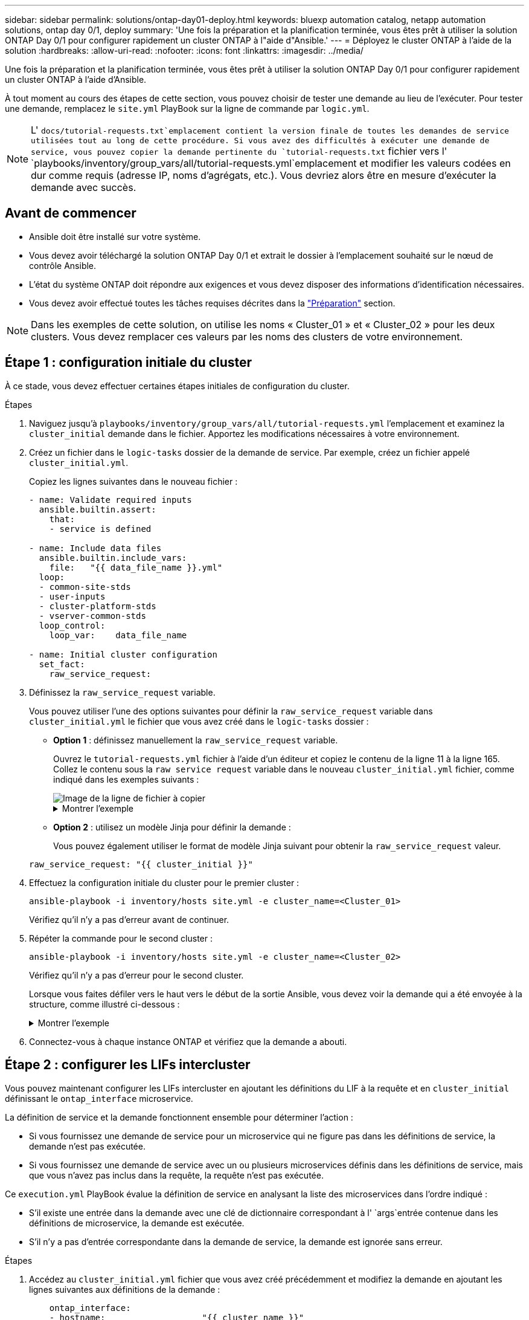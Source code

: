---
sidebar: sidebar 
permalink: solutions/ontap-day01-deploy.html 
keywords: bluexp automation catalog, netapp automation solutions, ontap day 0/1, deploy 
summary: 'Une fois la préparation et la planification terminée, vous êtes prêt à utiliser la solution ONTAP Day 0/1 pour configurer rapidement un cluster ONTAP à l"aide d"Ansible.' 
---
= Déployez le cluster ONTAP à l'aide de la solution
:hardbreaks:
:allow-uri-read: 
:nofooter: 
:icons: font
:linkattrs: 
:imagesdir: ../media/


[role="lead"]
Une fois la préparation et la planification terminée, vous êtes prêt à utiliser la solution ONTAP Day 0/1 pour configurer rapidement un cluster ONTAP à l'aide d'Ansible.

À tout moment au cours des étapes de cette section, vous pouvez choisir de tester une demande au lieu de l'exécuter. Pour tester une demande, remplacez le `site.yml` PlayBook sur la ligne de commande par `logic.yml`.


NOTE: L' `docs/tutorial-requests.txt`emplacement contient la version finale de toutes les demandes de service utilisées tout au long de cette procédure. Si vous avez des difficultés à exécuter une demande de service, vous pouvez copier la demande pertinente du `tutorial-requests.txt` fichier vers l' `playbooks/inventory/group_vars/all/tutorial-requests.yml`emplacement et modifier les valeurs codées en dur comme requis (adresse IP, noms d'agrégats, etc.). Vous devriez alors être en mesure d'exécuter la demande avec succès.



== Avant de commencer

* Ansible doit être installé sur votre système.
* Vous devez avoir téléchargé la solution ONTAP Day 0/1 et extrait le dossier à l'emplacement souhaité sur le nœud de contrôle Ansible.
* L'état du système ONTAP doit répondre aux exigences et vous devez disposer des informations d'identification nécessaires.
* Vous devez avoir effectué toutes les tâches requises décrites dans la link:ontap-day01-prepare.html["Préparation"] section.



NOTE: Dans les exemples de cette solution, on utilise les noms « Cluster_01 » et « Cluster_02 » pour les deux clusters. Vous devez remplacer ces valeurs par les noms des clusters de votre environnement.



== Étape 1 : configuration initiale du cluster

À ce stade, vous devez effectuer certaines étapes initiales de configuration du cluster.

.Étapes
. Naviguez jusqu'à `playbooks/inventory/group_vars/all/tutorial-requests.yml` l'emplacement et examinez la `cluster_initial` demande dans le fichier. Apportez les modifications nécessaires à votre environnement.
. Créez un fichier dans le `logic-tasks` dossier de la demande de service. Par exemple, créez un fichier appelé `cluster_initial.yml`.
+
Copiez les lignes suivantes dans le nouveau fichier :

+
[source, cli]
----
- name: Validate required inputs
  ansible.builtin.assert:
    that:
    - service is defined

- name: Include data files
  ansible.builtin.include_vars:
    file:   "{{ data_file_name }}.yml"
  loop:
  - common-site-stds
  - user-inputs
  - cluster-platform-stds
  - vserver-common-stds
  loop_control:
    loop_var:    data_file_name

- name: Initial cluster configuration
  set_fact:
    raw_service_request:
----
. Définissez la `raw_service_request` variable.
+
Vous pouvez utiliser l'une des options suivantes pour définir la `raw_service_request` variable dans `cluster_initial.yml` le fichier que vous avez créé dans le `logic-tasks` dossier :

+
** *Option 1* : définissez manuellement la `raw_service_request` variable.
+
Ouvrez le `tutorial-requests.yml` fichier à l'aide d'un éditeur et copiez le contenu de la ligne 11 à la ligne 165. Collez le contenu sous la `raw service request` variable dans le nouveau `cluster_initial.yml` fichier, comme indiqué dans les exemples suivants :

+
image::../media/cluster_initial_line.png[Image de la ligne de fichier à copier]

+
.Montrer l'exemple
[%collapsible]
====
Exemple de `cluster_initial.yml` fichier :

[listing]
----
- name: Validate required inputs
  ansible.builtin.assert:
    that:
    - service is defined

- name: Include data files
  ansible.builtin.include_vars:
    file:   "{{ data_file_name }}.yml"
  loop:
  - common-site-stds
  - user-inputs
  - cluster-platform-stds
  - vserver-common-stds
  loop_control:
    loop_var:    data_file_name

- name: Initial cluster configuration
  set_fact:
    raw_service_request:
     service:          cluster_initial
     operation:         create
     std_name:           none
     req_details:

      ontap_aggr:
      - hostname:                   "{{ cluster_name }}"
        disk_count:                 24
        name:                       n01_aggr1
        nodes:                      "{{ cluster_name }}-01"
        raid_type:                  raid4

      - hostname:                   "{{ peer_cluster_name }}"
        disk_count:                 24
        name:                       n01_aggr1
        nodes:                      "{{ peer_cluster_name }}-01"
        raid_type:                  raid4

      ontap_license:
      - hostname:                   "{{ cluster_name }}"
        license_codes:
        - XXXXXXXXXXXXXXAAAAAAAAAAAAAA
        - XXXXXXXXXXXXXXAAAAAAAAAAAAAA
        - XXXXXXXXXXXXXXAAAAAAAAAAAAAA
        - XXXXXXXXXXXXXXAAAAAAAAAAAAAA
        - XXXXXXXXXXXXXXAAAAAAAAAAAAAA
        - XXXXXXXXXXXXXXAAAAAAAAAAAAAA
        - XXXXXXXXXXXXXXAAAAAAAAAAAAAA
        - XXXXXXXXXXXXXXAAAAAAAAAAAAAA
        - XXXXXXXXXXXXXXAAAAAAAAAAAAAA
        - XXXXXXXXXXXXXXAAAAAAAAAAAAAA
        - XXXXXXXXXXXXXXAAAAAAAAAAAAAA
        - XXXXXXXXXXXXXXAAAAAAAAAAAAAA
        - XXXXXXXXXXXXXXAAAAAAAAAAAAAA
        - XXXXXXXXXXXXXXAAAAAAAAAAAAAA
        - XXXXXXXXXXXXXXAAAAAAAAAAAAAA
        - XXXXXXXXXXXXXXAAAAAAAAAAAAAA
        - XXXXXXXXXXXXXXAAAAAAAAAAAAAA
        - XXXXXXXXXXXXXXAAAAAAAAAAAAAA
        - XXXXXXXXXXXXXXAAAAAAAAAAAAAA
        - XXXXXXXXXXXXXXAAAAAAAAAAAAAA
        - XXXXXXXXXXXXXXAAAAAAAAAAAAAA
        - XXXXXXXXXXXXXXAAAAAAAAAAAAAA
        - XXXXXXXXXXXXXXAAAAAAAAAAAAAA
        - XXXXXXXXXXXXXXAAAAAAAAAAAAAA
        - XXXXXXXXXXXXXXAAAAAAAAAAAAAA
        - XXXXXXXXXXXXXXAAAAAAAAAAAAAA
        - XXXXXXXXXXXXXXAAAAAAAAAAAAAA
        - XXXXXXXXXXXXXXAAAAAAAAAAAAAA
        - XXXXXXXXXXXXXXAAAAAAAAAAAAAA
        - XXXXXXXXXXXXXXAAAAAAAAAAAAAA
        - XXXXXXXXXXXXXXAAAAAAAAAAAAAA

    - hostname:                   "{{ peer_cluster_name }}"
      license_codes:
        - XXXXXXXXXXXXXXAAAAAAAAAAAAAA
        - XXXXXXXXXXXXXXAAAAAAAAAAAAAA
        - XXXXXXXXXXXXXXAAAAAAAAAAAAAA
        - XXXXXXXXXXXXXXAAAAAAAAAAAAAA
        - XXXXXXXXXXXXXXAAAAAAAAAAAAAA
        - XXXXXXXXXXXXXXAAAAAAAAAAAAAA
        - XXXXXXXXXXXXXXAAAAAAAAAAAAAA
        - XXXXXXXXXXXXXXAAAAAAAAAAAAAA
        - XXXXXXXXXXXXXXAAAAAAAAAAAAAA
        - XXXXXXXXXXXXXXAAAAAAAAAAAAAA
        - XXXXXXXXXXXXXXAAAAAAAAAAAAAA
        - XXXXXXXXXXXXXXAAAAAAAAAAAAAA
        - XXXXXXXXXXXXXXAAAAAAAAAAAAAA
        - XXXXXXXXXXXXXXAAAAAAAAAAAAAA
        - XXXXXXXXXXXXXXAAAAAAAAAAAAAA
        - XXXXXXXXXXXXXXAAAAAAAAAAAAAA
        - XXXXXXXXXXXXXXAAAAAAAAAAAAAA
        - XXXXXXXXXXXXXXAAAAAAAAAAAAAA
        - XXXXXXXXXXXXXXAAAAAAAAAAAAAA
        - XXXXXXXXXXXXXXAAAAAAAAAAAAAA
        - XXXXXXXXXXXXXXAAAAAAAAAAAAAA
        - XXXXXXXXXXXXXXAAAAAAAAAAAAAA
        - XXXXXXXXXXXXXXAAAAAAAAAAAAAA
        - XXXXXXXXXXXXXXAAAAAAAAAAAAAA
        - XXXXXXXXXXXXXXAAAAAAAAAAAAAA
        - XXXXXXXXXXXXXXAAAAAAAAAAAAAA
        - XXXXXXXXXXXXXXAAAAAAAAAAAAAA
        - XXXXXXXXXXXXXXAAAAAAAAAAAAAA
        - XXXXXXXXXXXXXXAAAAAAAAAAAAAA
        - XXXXXXXXXXXXXXAAAAAAAAAAAAAA

    ontap_motd:
    - hostname:                   "{{ cluster_name }}"
      vserver:                    "{{ cluster_name }}"
      message:                    "New MOTD"

    - hostname:                   "{{ peer_cluster_name }}"
      vserver:                    "{{ peer_cluster_name }}"
      message:                    "New MOTD"

    ontap_interface:
    - hostname:                   "{{ cluster_name }}"
      vserver:                    "{{ cluster_name }}"
      interface_name:             ic01
      role:                       intercluster
      address:                    10.0.0.101
      netmask:                    255.255.255.0
      home_node:                  "{{ cluster_name }}-01"
      home_port:                  e0c
      ipspace:                    Default
      use_rest:                   never

    - hostname:                   "{{ cluster_name }}"
      vserver:                    "{{ cluster_name }}"
      interface_name:             ic02
      role:                       intercluster
      address:                    10.0.0.101
      netmask:                    255.255.255.0
      home_node:                  "{{ cluster_name }}-01"
      home_port:                  e0c
      ipspace:                    Default
      use_rest:                   never

    - hostname:                   "{{ peer_cluster_name }}"
      vserver:                    "{{ peer_cluster_name }}"
      interface_name:             ic01
      role:                       intercluster
      address:                    10.0.0.101
      netmask:                    255.255.255.0
      home_node:                  "{{ peer_cluster_name }}-01"
      home_port:                  e0c
      ipspace:                    Default
      use_rest:                   never

    - hostname:                   "{{ peer_cluster_name }}"
      vserver:                    "{{ peer_cluster_name }}"
      interface_name:             ic02
      role:                       intercluster
      address:                    10.0.0.101
      netmask:                    255.255.255.0
      home_node:                  "{{ peer_cluster_name }}-01"
      home_port:                  e0c
      ipspace:                    Default
      use_rest:                   never

    ontap_cluster_peer:
    - hostname:                   "{{ cluster_name }}"
      dest_cluster_name:          "{{ peer_cluster_name }}"
      dest_intercluster_lifs:     "{{ peer_lifs }}"
      source_cluster_name:        "{{ cluster_name }}"
      source_intercluster_lifs:   "{{ cluster_lifs }}"
      peer_options:
        hostname:                 "{{ peer_cluster_name }}"

----
====
** *Option 2* : utilisez un modèle Jinja pour définir la demande :
+
Vous pouvez également utiliser le format de modèle Jinja suivant pour obtenir la `raw_service_request` valeur.

+
`raw_service_request:      "{{ cluster_initial }}"`



. Effectuez la configuration initiale du cluster pour le premier cluster :
+
[source, cli]
----
ansible-playbook -i inventory/hosts site.yml -e cluster_name=<Cluster_01>
----
+
Vérifiez qu'il n'y a pas d'erreur avant de continuer.

. Répéter la commande pour le second cluster :
+
[source, cli]
----
ansible-playbook -i inventory/hosts site.yml -e cluster_name=<Cluster_02>
----
+
Vérifiez qu'il n'y a pas d'erreur pour le second cluster.

+
Lorsque vous faites défiler vers le haut vers le début de la sortie Ansible, vous devez voir la demande qui a été envoyée à la structure, comme illustré ci-dessous :

+
.Montrer l'exemple
[%collapsible]
====
[listing]
----
TASK [Show the raw_service_request] ************************************************************************************************************
ok: [localhost] => {
    "raw_service_request": {
        "operation": "create",
        "req_details": {
            "ontap_aggr": [
                {
                    "disk_count": 24,
                    "hostname": "Cluster_01",
                    "name": "n01_aggr1",
                    "nodes": "Cluster_01-01",
                    "raid_type": "raid4"
                }
            ],
            "ontap_license": [
                {
                    "hostname": "Cluster_01",
                    "license_codes": [
                        "XXXXXXXXXXXXXXXAAAAAAAAAAAA",
                        "XXXXXXXXXXXXXXAAAAAAAAAAAAA",
                        "XXXXXXXXXXXXXXAAAAAAAAAAAAA",
                        "XXXXXXXXXXXXXXAAAAAAAAAAAAA",
                        "XXXXXXXXXXXXXXAAAAAAAAAAAAA",
                        "XXXXXXXXXXXXXXAAAAAAAAAAAAA",
                        "XXXXXXXXXXXXXXAAAAAAAAAAAAA",
                        "XXXXXXXXXXXXXXAAAAAAAAAAAAA",
                        "XXXXXXXXXXXXXXAAAAAAAAAAAAA",
                        "XXXXXXXXXXXXXXAAAAAAAAAAAAA",
                        "XXXXXXXXXXXXXXAAAAAAAAAAAAA",
                        "XXXXXXXXXXXXXXAAAAAAAAAAAAA",
                        "XXXXXXXXXXXXXXAAAAAAAAAAAAA",
                        "XXXXXXXXXXXXXXAAAAAAAAAAAAA",
                        "XXXXXXXXXXXXXXAAAAAAAAAAAAA",
                        "XXXXXXXXXXXXXXAAAAAAAAAAAAA",
                        "XXXXXXXXXXXXXXAAAAAAAAAAAAA",
                        "XXXXXXXXXXXXXXAAAAAAAAAAAAA",
                        "XXXXXXXXXXXXXXAAAAAAAAAAAAA",
                        "XXXXXXXXXXXXXXAAAAAAAAAAAAA",
                        "XXXXXXXXXXXXXXAAAAAAAAAAAAA",
                        "XXXXXXXXXXXXXXAAAAAAAAAAAAA",
                        "XXXXXXXXXXXXXXAAAAAAAAAAAAA",
                        "XXXXXXXXXXXXXXAAAAAAAAAAAAA",
                        "XXXXXXXXXXXXXXAAAAAAAAAAAAA",
                        "XXXXXXXXXXXXXXAAAAAAAAAAAAA",
                        "XXXXXXXXXXXXXXAAAAAAAAAAAAA",
                        "XXXXXXXXXXXXXXAAAAAAAAAAAAA",
                        "XXXXXXXXXXXXXXAAAAAAAAAAAAA",
                        "XXXXXXXXXXXXXXAAAAAAAAAAAAA",
                        "XXXXXXXXXXXXXXAAAAAAAAAAAAA",
                        "XXXXXXXXXXXXXXAAAAAAAAAAAAA",
                        "XXXXXXXXXXXXXXAAAAAAAAAAAAA",
                        "XXXXXXXXXXXXXXAAAAAAAAAAAAA"
                    ]
                }
            ],
            "ontap_motd": [
                {
                    "hostname": "Cluster_01",
                    "message": "New MOTD",
                    "vserver": "Cluster_01"
                }
            ]
        },
        "service": "cluster_initial",
        "std_name": "none"
    }
}
----
====
. Connectez-vous à chaque instance ONTAP et vérifiez que la demande a abouti.




== Étape 2 : configurer les LIFs intercluster

Vous pouvez maintenant configurer les LIFs intercluster en ajoutant les définitions du LIF à la requête et en `cluster_initial` définissant le `ontap_interface` microservice.

La définition de service et la demande fonctionnent ensemble pour déterminer l'action :

* Si vous fournissez une demande de service pour un microservice qui ne figure pas dans les définitions de service, la demande n'est pas exécutée.
* Si vous fournissez une demande de service avec un ou plusieurs microservices définis dans les définitions de service, mais que vous n'avez pas inclus dans la requête, la requête n'est pas exécutée.


Ce `execution.yml` PlayBook évalue la définition de service en analysant la liste des microservices dans l'ordre indiqué :

* S'il existe une entrée dans la demande avec une clé de dictionnaire correspondant à l' `args`entrée contenue dans les définitions de microservice, la demande est exécutée.
* S'il n'y a pas d'entrée correspondante dans la demande de service, la demande est ignorée sans erreur.


.Étapes
. Accédez au `cluster_initial.yml` fichier que vous avez créé précédemment et modifiez la demande en ajoutant les lignes suivantes aux définitions de la demande :
+
[source, cli]
----
    ontap_interface:
    - hostname:                   "{{ cluster_name }}"
      vserver:                    "{{ cluster_name }}"
      interface_name:             ic01
      role:                       intercluster
      address:                    <ip_address>
      netmask:                    <netmask_address>
      home_node:                  "{{ cluster_name }}-01"
      home_port:                  e0c
      ipspace:                    Default
      use_rest:                   never

    - hostname:                   "{{ cluster_name }}"
      vserver:                    "{{ cluster_name }}"
      interface_name:             ic02
      role:                       intercluster
      address:                    <ip_address>
      netmask:                    <netmask_address>
      home_node:                  "{{ cluster_name }}-01"
      home_port:                  e0c
      ipspace:                    Default
      use_rest:                   never

    - hostname:                   "{{ peer_cluster_name }}"
      vserver:                    "{{ peer_cluster_name }}"
      interface_name:             ic01
      role:                       intercluster
      address:                    <ip_address>
      netmask:                    <netmask_address>
      home_node:                  "{{ peer_cluster_name }}-01"
      home_port:                  e0c
      ipspace:                    Default
      use_rest:                   never

    - hostname:                   "{{ peer_cluster_name }}"
      vserver:                    "{{ peer_cluster_name }}"
      interface_name:             ic02
      role:                       intercluster
      address:                    <ip_address>
      netmask:                    <netmask_address>
      home_node:                  "{{ peer_cluster_name }}-01"
      home_port:                  e0c
      ipspace:                    Default
      use_rest:                   never
----
. Lancer la commande :
+
[source, cli]
----
ansible-playbook -i inventory/hosts  site.yml -e cluster_name=<Cluster_01> -e peer_cluster_name=<Cluster_02>
----
. Connectez-vous à chaque instance pour vérifier si les LIFs ont été ajoutées au cluster :
+
.Montrer l'exemple
[%collapsible]
====
[listing]
----
Cluster_01::> net int show
  (network interface show)
            Logical    Status     Network            Current       Current Is
Vserver     Interface  Admin/Oper Address/Mask       Node          Port    Home
----------- ---------- ---------- ------------------ ------------- ------- ----
Cluster_01
            Cluster_01-01_mgmt up/up 10.0.0.101/24   Cluster_01-01 e0c     true
            Cluster_01-01_mgmt_auto up/up 10.101.101.101/24 Cluster_01-01 e0c true
            cluster_mgmt up/up    10.0.0.110/24      Cluster_01-01 e0c     true
5 entries were displayed.
----
====
+
Le résultat indique que les LIFs ont été *non* ajoutées. En effet, le `ontap_interface` microservice doit toujours être défini dans `services.yml` le fichier.

. Vérifier que les LIFs ont été ajoutées à la `raw_service_request` variable.
+
.Montrer l'exemple
[%collapsible]
====
L'exemple suivant montre que les LIFs ont été ajoutées à la requête :

[listing]
----
           "ontap_interface": [
                {
                    "address": "10.0.0.101",
                    "home_node": "Cluster_01-01",
                    "home_port": "e0c",
                    "hostname": "Cluster_01",
                    "interface_name": "ic01",
                    "ipspace": "Default",
                    "netmask": "255.255.255.0",
                    "role": "intercluster",
                    "use_rest": "never",
                    "vserver": "Cluster_01"
                },
                {
                    "address": "10.0.0.101",
                    "home_node": "Cluster_01-01",
                    "home_port": "e0c",
                    "hostname": "Cluster_01",
                    "interface_name": "ic02",
                    "ipspace": "Default",
                    "netmask": "255.255.255.0",
                    "role": "intercluster",
                    "use_rest": "never",
                    "vserver": "Cluster_01"
                },
                {
                    "address": "10.0.0.101",
                    "home_node": "Cluster_02-01",
                    "home_port": "e0c",
                    "hostname": "Cluster_02",
                    "interface_name": "ic01",
                    "ipspace": "Default",
                    "netmask": "255.255.255.0",
                    "role": "intercluster",
                    "use_rest": "never",
                    "vserver": "Cluster_02"
                },
                {
                    "address": "10.0.0.126",
                    "home_node": "Cluster_02-01",
                    "home_port": "e0c",
                    "hostname": "Cluster_02",
                    "interface_name": "ic02",
                    "ipspace": "Default",
                    "netmask": "255.255.255.0",
                    "role": "intercluster",
                    "use_rest": "never",
                    "vserver": "Cluster_02"
                }
            ],
----
====
. Définissez le `ontap_interface` microservice sous `cluster_initial` dans `services.yml` le fichier.
+
Copiez les lignes suivantes dans le fichier pour définir le microservice :

+
[source, cli]
----
        - name: ontap_interface
          args: ontap_interface
          role: na/ontap_interface
----
. Maintenant que le `ontap_interface` microservice a été défini dans la demande et le `services.yml` fichier, réexécutez la demande :
+
[source, cli]
----
ansible-playbook -i inventory/hosts  site.yml -e cluster_name=<Cluster_01> -e peer_cluster_name=<Cluster_02>
----
. Connectez-vous à chaque instance ONTAP et vérifiez que les LIF ont été ajoutées.




== Étape 3 : si vous le souhaitez, configurez plusieurs clusters

Si nécessaire, vous pouvez configurer plusieurs clusters dans la même demande. Vous devez fournir des noms de variable pour chaque cluster lors de la définition de la demande.

.Étapes
. Ajoutez une entrée pour le second cluster dans le `cluster_initial.yml` fichier pour configurer les deux clusters dans la même demande.
+
L'exemple suivant affiche le `ontap_aggr` champ après l'ajout de la deuxième entrée.

+
[listing]
----
   ontap_aggr:
    - hostname:                   "{{ cluster_name }}"
      disk_count:                 24
      name:                       n01_aggr1
      nodes:                      "{{ cluster_name }}-01"
      raid_type:                  raid4

    - hostname:                   "{{ peer_cluster_name }}"
      disk_count:                 24
      name:                       n01_aggr1
      nodes:                      "{{ peer_cluster_name }}-01"
      raid_type:                  raid4
----
. Appliquez les modifications pour tous les autres éléments sous `cluster_initial`.
. Ajouter le cluster peering à la demande en copiant les lignes suivantes dans le fichier :
+
[source, cli]
----
    ontap_cluster_peer:
    - hostname:                   "{{ cluster_name }}"
      dest_cluster_name:          "{{ cluster_peer }}"
      dest_intercluster_lifs:     "{{ peer_lifs }}"
      source_cluster_name:        "{{ cluster_name }}"
      source_intercluster_lifs:   "{{ cluster_lifs }}"
      peer_options:
        hostname:                 "{{ cluster_peer }}"
----
. Exécutez la requête Ansible :
+
[source, cli]
----
ansible-playbook -i inventory/hosts -e cluster_name=<Cluster_01>
site.yml -e peer_cluster_name=<Cluster_02> -e cluster_lifs=<cluster_lif_1_IP_address,cluster_lif_2_IP_address>
-e peer_lifs=<peer_lif_1_IP_address,peer_lif_2_IP_address>
----




== Étape 4 : configuration initiale du SVM

À ce stade de la procédure, on configure les SVM au sein du cluster.

.Étapes
. Mettre à jour la `svm_initial` requête dans `tutorial-requests.yml` le fichier pour configurer une relation SVM et SVM peer.
+
Vous devez configurer les éléments suivants :

+
** SVM
** Relation entre SVM
** L'interface SVM pour chaque SVM


. Mettez à jour les définitions de variables dans les `svm_initial` définitions de la demande. Vous devez modifier les définitions de variables suivantes :
+
** `cluster_name`
** `vserver_name`
** `peer_cluster_name`
** `peer_vserver`
+
Pour mettre à jour les définitions, supprimez le *'{}'* après `req_details` pour la `svm_initial` définition et ajoutez la définition correcte.



. Créez un fichier dans le `logic-tasks` dossier de la demande de service. Par exemple, créez un fichier appelé `svm_initial.yml`.
+
Copiez les lignes suivantes dans le fichier :

+
[source, cli]
----
- name: Validate required inputs
  ansible.builtin.assert:
    that:
    - service is defined

- name: Include data files
  ansible.builtin.include_vars:
    file:   "{{ data_file_name }}.yml"
  loop:
  - common-site-stds
  - user-inputs
  - cluster-platform-stds
  - vserver-common-stds
  loop_control:
    loop_var:    data_file_name

- name: Initial SVM configuration
  set_fact:
    raw_service_request:
----
. Définissez la `raw_service_request` variable.
+
Vous pouvez utiliser l'une des options suivantes pour définir la `raw_service_request` variable pour `svm_initial` dans le `logic-tasks` dossier :

+
** *Option 1* : définissez manuellement la `raw_service_request` variable.
+
Ouvrez le `tutorial-requests.yml` fichier à l'aide d'un éditeur et copiez le contenu de la ligne 179 à la ligne 222. Collez le contenu sous la `raw service request` variable dans le nouveau `svm_initial.yml` fichier, comme indiqué dans les exemples suivants :

+
image::../media/svm_inital_line.png[Image de la ligne de fichier à copier]

+
.Montrer l'exemple
[%collapsible]
====
Exemple de `svm_initial.yml` fichier :

[listing]
----
- name: Validate required inputs
  ansible.builtin.assert:
    that:
    - service is defined

- name: Include data files
  ansible.builtin.include_vars:
    file:   "{{ data_file_name }}.yml"
  loop:
  - common-site-stds
  - user-inputs
  - cluster-platform-stds
  - vserver-common-stds
  loop_control:
    loop_var:    data_file_name

- name: Initial SVM configuration
  set_fact:
    raw_service_request:
     service:          svm_initial
     operation:        create
     std_name:         none
     req_details:

      ontap_vserver:
      - hostname:                   "{{ cluster_name }}"
        name:                       "{{ vserver_name }}"
        root_volume_aggregate:      n01_aggr1

      - hostname:                   "{{ peer_cluster_name }}"
       name:                       "{{ peer_vserver }}"
       root_volume_aggregate:      n01_aggr1

      ontap_vserver_peer:
      - hostname:                   "{{ cluster_name }}"
        vserver:                    "{{ vserver_name }}"
        peer_vserver:               "{{ peer_vserver }}"
        applications:               snapmirror
        peer_options:
          hostname:                 "{{ peer_cluster_name }}"

      ontap_interface:
      - hostname:                   "{{ cluster_name }}"
        vserver:                    "{{ vserver_name }}"
        interface_name:             data01
        role:                       data
        address:                    10.0.0.200
        netmask:                    255.255.255.0
        home_node:                  "{{ cluster_name }}-01"
        home_port:                  e0c
        ipspace:                    Default
        use_rest:                   never

      - hostname:                   "{{ peer_cluster_name }}"
        vserver:                    "{{ peer_vserver }}"
        interface_name:             data01
        role:                       data
        address:                    10.0.0.201
        netmask:                    255.255.255.0
        home_node:                  "{{ peer_cluster_name }}-01"
        home_port:                  e0c
        ipspace:                    Default
        use_rest:                   never
----
====
** *Option 2* : utilisez un modèle Jinja pour définir la demande :
+
Vous pouvez également utiliser le format de modèle Jinja suivant pour obtenir la `raw_service_request` valeur.

+
[listing]
----
raw_service_request: "{{ svm_initial }}"
----


. Exécutez la demande :
+
[source, cli]
----
ansible-playbook -i inventory/hosts -e cluster_name=<Cluster_01> -e peer_cluster_name=<Cluster_02> -e peer_vserver=<SVM_02>  -e vserver_name=<SVM_01> site.yml
----
. Connectez-vous à chaque instance ONTAP et validez la configuration.
. Ajouter les interfaces SVM
+
Définissez le `ontap_interface` service sous `svm_initial` dans `services.yml` le fichier et exécutez à nouveau la demande :

+
[source, cli]
----
ansible-playbook -i inventory/hosts -e cluster_name=<Cluster_01> -e peer_cluster_name=<Cluster_02> -e peer_vserver=<SVM_02>  -e vserver_name=<SVM_01> site.yml
----
. Connectez-vous à chaque instance ONTAP et vérifiez que les interfaces du SVM ont été configurées.




== Étape 5 : vous pouvez éventuellement définir une demande de service de façon dynamique

Dans les étapes précédentes, la `raw_service_request` variable est codée en dur. Ceci est utile pour l'apprentissage, le développement et les tests. Vous pouvez également générer une demande de service de manière dynamique.

La section suivante fournit une option pour produire dynamiquement les requis si vous ne voulez pas les `raw_service_request` intégrer à des systèmes de niveau supérieur.

[IMPORTANT]
====
* Si la `logic_operation` variable n'est pas définie dans la commande, le `logic.yml` fichier n'importe aucun fichier du `logic-tasks` dossier. Cela signifie que le `raw_service_request` doit être défini en dehors d'Ansible et fourni au cadre d'exécution.
* Un nom de fichier de tâche dans le `logic-tasks` dossier doit correspondre à la valeur de la `logic_operation` variable sans l'extension .yml.
* Les fichiers de tâches dans le `logic-tasks` dossier définissent dynamiquement un `raw_service_request`. la seule exigence est qu'un valide `raw_service_request` soit défini comme la dernière tâche dans le fichier approprié.


====
.Définition dynamique d'une demande de service
Il existe plusieurs façons d'appliquer une tâche logique pour définir dynamiquement une demande de service. Certaines de ces options sont répertoriées ci-dessous :

* À l'aide d'un fichier de tâches Ansible du `logic-tasks` dossier
* Appel d'un rôle personnalisé qui renvoie des données adaptées à la conversion en `raw_service_request` variable.
* Appel d'un autre outil hors de l'environnement Ansible pour fournir les données requises. Par exemple, un appel d'API REST vers Active IQ Unified Manager.


Les exemples de commandes suivants définissent de façon dynamique une demande de service pour chaque cluster à l'aide du `tutorial-requests.yml` fichier :

[source, cli]
----
ansible-playbook -i inventory/hosts -e cluster2provision=Cluster_01
-e logic_operation=tutorial-requests site.yml
----
[source, cli]
----
ansible-playbook -i inventory/hosts -e cluster2provision=Cluster_02
-e logic_operation=tutorial-requests site.yml
----


== Étape 6 : déployer la solution ONTAP dès le début de l'année 0/1

À ce stade, vous devez déjà avoir terminé les tâches suivantes :

* Révision et modification de tous les fichiers dans en `playbooks/inventory/group_vars/all` fonction de vos besoins. Chaque fichier contient des commentaires détaillés qui vous aideront à effectuer les modifications.
* Ajout de tous les fichiers de tâches requis dans le `logic-tasks` répertoire.
* Ajout de tous les fichiers de données requis dans le `playbook/vars` répertoire.


Utilisez les commandes suivantes pour déployer la solution ONTAP Day 0/1 et vérifier l'état de santé de votre déploiement :


NOTE: À ce stade, vous devez déjà avoir décrypté et modifié le `vault.yml` fichier et il doit être crypté avec votre nouveau mot de passe.

* Exécutez le service ONTAP jour 0 :
+
[source, cli]
----
ansible-playbook -i playbooks/inventory/hosts playbooks/site.yml -e logic_operation=cluster_day_0 -e service=cluster_day_0 -vvvv --ask-vault-pass <your_vault_password>
----
* Exécutez le service ONTAP Day 1 :
+
[source, cli]
----
ansible-playbook -i playbooks/inventory/hosts playbooks/site.yml -e logic_operation=cluster_day_1 -e service=cluster_day_0 -vvvv --ask-vault-pass <your_vault_password>
----
* Appliquer les paramètres à l'échelle du cluster :
+
[source, cli]
----
ansible-playbook -i playbooks/inventory/hosts playbooks/site.yml -e logic_operation=cluster_wide_settings -e service=cluster_wide_settings -vvvv --ask-vault-pass <your_vault_password>
----
* Exécuter des vérifications de l'état :
+
[source, cli]
----
ansible-playbook -i playbooks/inventory/hosts playbooks/site.yml -e logic_operation=health_checks -e service=health_checks -e enable_health_reports=true -vvvv --ask-vault-pass <your_vault_password>
----

